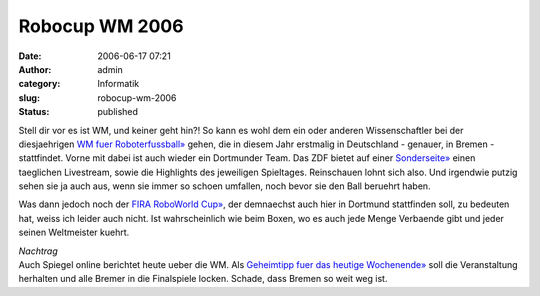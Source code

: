 Robocup WM 2006
###############
:date: 2006-06-17 07:21
:author: admin
:category: Informatik
:slug: robocup-wm-2006
:status: published

|image0|

Stell dir vor es ist WM, und keiner geht hin?! So kann es wohl dem ein
oder anderen Wissenschaftler bei der diesjaehrigen `WM fuer
Roboterfussball» <http://www.robocup.org/>`__ gehen, die in diesem Jahr
erstmalig in Deutschland - genauer, in Bremen - stattfindet. Vorne mit
dabei ist auch wieder ein Dortmunder Team. Das ZDF bietet auf einer
`Sonderseite» <http://www.robocup.zdf.de/>`__ einen taeglichen
Livestream, sowie die Highlights des jeweiligen Spieltages. Reinschauen
lohnt sich also. Und irgendwie putzig sehen sie ja auch aus, wenn sie
immer so schoen umfallen, noch bevor sie den Ball beruehrt haben.

Was dann jedoch noch der `FIRA RoboWorld
Cup» <http://www.firaworldcup.de/>`__, der demnaechst auch hier in
Dortmund stattfinden soll, zu bedeuten hat, weiss ich leider auch nicht.
Ist wahrscheinlich wie beim Boxen, wo es auch jede Menge Verbaende gibt
und jeder seinen Weltmeister kuehrt.

| *Nachtrag*
| Auch Spiegel online berichtet heute ueber die WM. Als `Geheimtipp fuer
  das heutige
  Wochenende» <http://www.spiegel.de/netzwelt/technologie/0,1518,421758,00.html>`__
  soll die Veranstaltung herhalten und alle Bremer in die Finalspiele
  locken. Schade, dass Bremen so weit weg ist.

.. |image0| image:: http://photos1.blogger.com/blogger/4366/184/320/RCfed_S%5B1%5D.jpg

